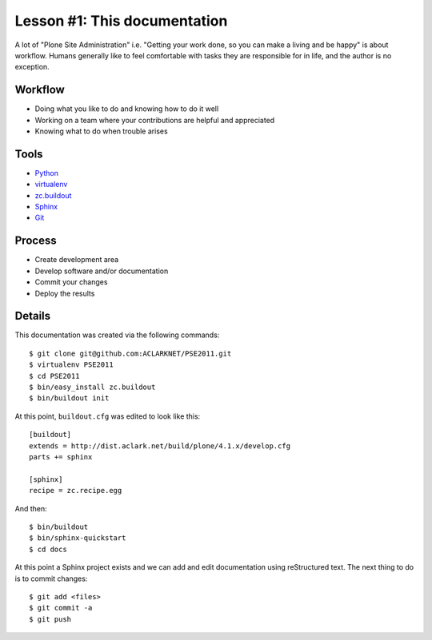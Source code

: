 
Lesson #1: This documentation
=============================

A lot of "Plone Site Administration" i.e. "Getting your work done, so you can make a living and be happy" is about workflow. Humans generally like to feel comfortable with tasks they are responsible for in life, and the author is no exception.

Workflow
--------

* Doing what you like to do and knowing how to do it well
* Working on a team where your contributions are helpful and appreciated
* Knowing what to do when trouble arises

Tools
-----

* `Python`_
* `virtualenv`_
* `zc.buildout`_
* `Sphinx`_
* `Git`_

Process
-------

* Create development area
* Develop software and/or documentation
* Commit your changes
* Deploy the results

Details
-------

This documentation was created via the following commands::

    $ git clone git@github.com:ACLARKNET/PSE2011.git
    $ virtualenv PSE2011
    $ cd PSE2011
    $ bin/easy_install zc.buildout
    $ bin/buildout init

At this point, ``buildout.cfg`` was edited to look like this::

    [buildout]
    extends = http://dist.aclark.net/build/plone/4.1.x/develop.cfg
    parts += sphinx

    [sphinx]
    recipe = zc.recipe.egg

And then::

    $ bin/buildout
    $ bin/sphinx-quickstart
    $ cd docs

At this point a Sphinx project exists and we can add and edit documentation using reStructured text. The next thing to do is to commit changes::

    $ git add <files>
    $ git commit -a
    $ git push

.. _`Python`: http://python.org
.. _`virtualenv`: http://pypi.python.org/pypi/virtualenv
.. _`zc.buildout`: http://pypi.python.org/pypi/zc.buildout/1.5.2
.. _`Sphinx`: http://pypi.python.org/pypi/Sphinx
.. _`Git`: http://git-scm.com/
